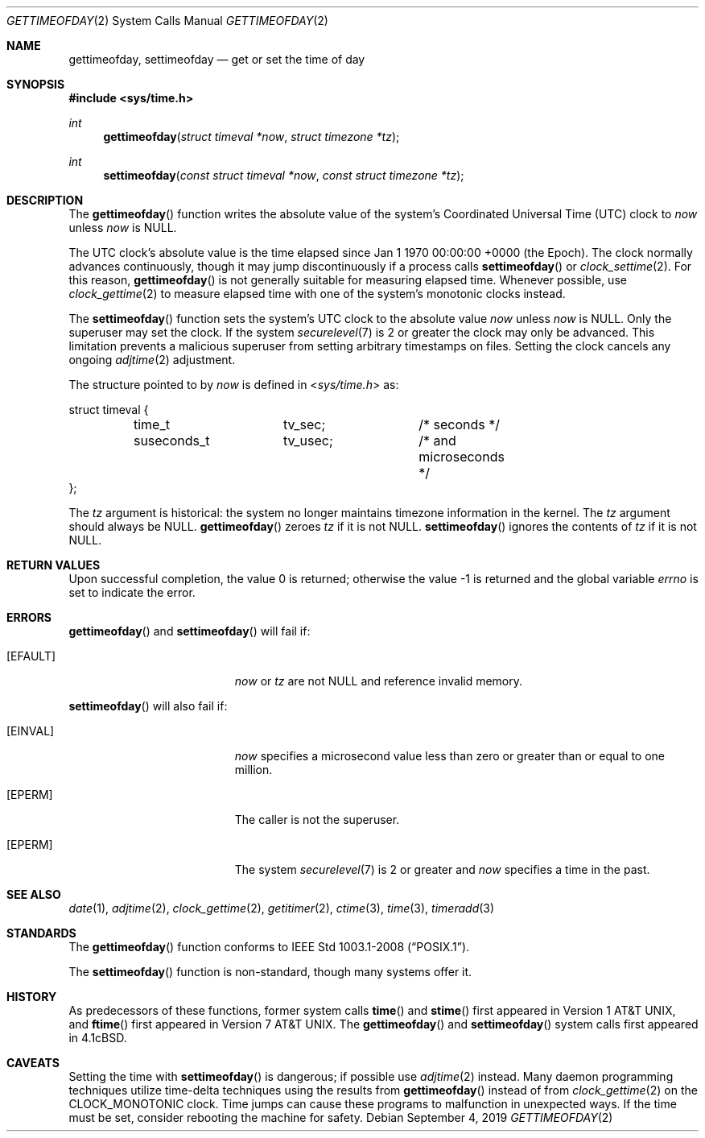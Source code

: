 .\"	$OpenBSD: gettimeofday.2,v 1.31 2019/09/04 14:27:55 cheloha Exp $
.\"
.\" Copyright (c) 1980, 1991, 1993
.\"	The Regents of the University of California.  All rights reserved.
.\"
.\" Redistribution and use in source and binary forms, with or without
.\" modification, are permitted provided that the following conditions
.\" are met:
.\" 1. Redistributions of source code must retain the above copyright
.\"    notice, this list of conditions and the following disclaimer.
.\" 2. Redistributions in binary form must reproduce the above copyright
.\"    notice, this list of conditions and the following disclaimer in the
.\"    documentation and/or other materials provided with the distribution.
.\" 3. Neither the name of the University nor the names of its contributors
.\"    may be used to endorse or promote products derived from this software
.\"    without specific prior written permission.
.\"
.\" THIS SOFTWARE IS PROVIDED BY THE REGENTS AND CONTRIBUTORS ``AS IS'' AND
.\" ANY EXPRESS OR IMPLIED WARRANTIES, INCLUDING, BUT NOT LIMITED TO, THE
.\" IMPLIED WARRANTIES OF MERCHANTABILITY AND FITNESS FOR A PARTICULAR PURPOSE
.\" ARE DISCLAIMED.  IN NO EVENT SHALL THE REGENTS OR CONTRIBUTORS BE LIABLE
.\" FOR ANY DIRECT, INDIRECT, INCIDENTAL, SPECIAL, EXEMPLARY, OR CONSEQUENTIAL
.\" DAMAGES (INCLUDING, BUT NOT LIMITED TO, PROCUREMENT OF SUBSTITUTE GOODS
.\" OR SERVICES; LOSS OF USE, DATA, OR PROFITS; OR BUSINESS INTERRUPTION)
.\" HOWEVER CAUSED AND ON ANY THEORY OF LIABILITY, WHETHER IN CONTRACT, STRICT
.\" LIABILITY, OR TORT (INCLUDING NEGLIGENCE OR OTHERWISE) ARISING IN ANY WAY
.\" OUT OF THE USE OF THIS SOFTWARE, EVEN IF ADVISED OF THE POSSIBILITY OF
.\" SUCH DAMAGE.
.\"
.\"     @(#)gettimeofday.2	8.2 (Berkeley) 5/26/95
.\"
.Dd $Mdocdate: September 4 2019 $
.Dt GETTIMEOFDAY 2
.Os
.Sh NAME
.Nm gettimeofday ,
.Nm settimeofday
.Nd get or set the time of day
.Sh SYNOPSIS
.In sys/time.h
.Ft int
.Fn gettimeofday "struct timeval *now" "struct timezone *tz"
.Ft int
.Fn settimeofday "const struct timeval *now" "const struct timezone *tz"
.Sh DESCRIPTION
The
.Fn gettimeofday
function writes the absolute value of the system's Coordinated Universal Time
.Pq UTC
clock to
.Fa now
unless
.Fa now
is
.Dv NULL .
.Pp
The UTC clock's absolute value is the time elapsed since
Jan 1 1970 00:00:00 +0000
.Pq the Epoch .
The clock normally advances continuously,
though it may jump discontinuously if a process calls
.Fn settimeofday
or
.Xr clock_settime 2 .
For this reason,
.Fn gettimeofday
is not generally suitable for measuring elapsed time.
Whenever possible,
use
.Xr clock_gettime 2
to measure elapsed time with one of the system's monotonic clocks instead.
.Pp
The
.Fn settimeofday
function sets the system's UTC clock to the absolute value
.Fa now
unless
.Fa now
is
.Dv NULL .
Only the superuser may set the clock.
If the system
.Xr securelevel 7
is 2 or greater the clock may only be advanced.
This limitation prevents a malicious superuser
from setting arbitrary timestamps on files.
Setting the clock cancels any ongoing
.Xr adjtime 2
adjustment.
.Pp
The structure pointed to by
.Fa now
is defined in
.In sys/time.h
as:
.Bd -literal
struct timeval {
	time_t		tv_sec;		/* seconds */
	suseconds_t	tv_usec;	/* and microseconds */
};
.Ed
.Pp
The
.Fa tz
argument is historical:
the system no longer maintains timezone information in the kernel.
The
.Fa tz
argument should always be
.Dv NULL .
.Fn gettimeofday
zeroes
.Fa tz
if it is not
.Dv NULL .
.Fn settimeofday
ignores the contents of
.Fa tz
if it is not
.Dv NULL .
.Sh RETURN VALUES
.Rv -std
.Sh ERRORS
.Fn gettimeofday
and
.Fn settimeofday
will fail if:
.Bl -tag -width Er
.It Bq Er EFAULT
.Fa now
or
.Fa tz
are not
.Dv NULL
and reference invalid memory.
.El
.Pp
.Fn settimeofday
will also fail if:
.Bl -tag -width Er
.It Bq Er EINVAL
.Fa now
specifies a microsecond value less than zero or greater than or equal to
one million.
.It Bq Er EPERM
The caller is not the superuser.
.It Bq Er EPERM
The system
.Xr securelevel 7
is 2 or greater and
.Fa now
specifies a time in the past.
.El
.Sh SEE ALSO
.Xr date 1 ,
.Xr adjtime 2 ,
.Xr clock_gettime 2 ,
.Xr getitimer 2 ,
.Xr ctime 3 ,
.Xr time 3 ,
.Xr timeradd 3
.Sh STANDARDS
The
.Fn gettimeofday
function conforms to
.St -p1003.1-2008 .
.Pp
The
.Fn settimeofday
function is non-standard,
though many systems offer it.
.Sh HISTORY
As predecessors of these functions,
former system calls
.Fn time
and
.Fn stime
first appeared in
.At v1 ,
and
.Fn ftime
first appeared in
.At v7 .
The
.Fn gettimeofday
and
.Fn settimeofday
system calls first appeared in
.Bx 4.1c .
.Sh CAVEATS
Setting the time with
.Fn settimeofday
is dangerous; if possible use
.Xr adjtime 2
instead.
Many daemon programming techniques utilize time-delta techniques
using the results from
.Fn gettimeofday
instead of from
.Xr clock_gettime 2
on the
.Dv CLOCK_MONOTONIC
clock.
Time jumps can cause these programs to malfunction in unexpected ways.
If the time must be set, consider rebooting the machine for safety.
